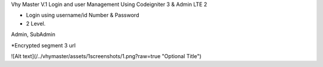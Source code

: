 Vhy Master V.1
Login and user Management
Using Codeigniter 3 & Admin LTE 2

- Login using username/id Number & Password

- 2 Level. 
Admin, SubAdmin

*Encrypted segment 3 url


![Alt text](/../vhymaster/assets/1screenshots/1.png?raw=true "Optional Title")
